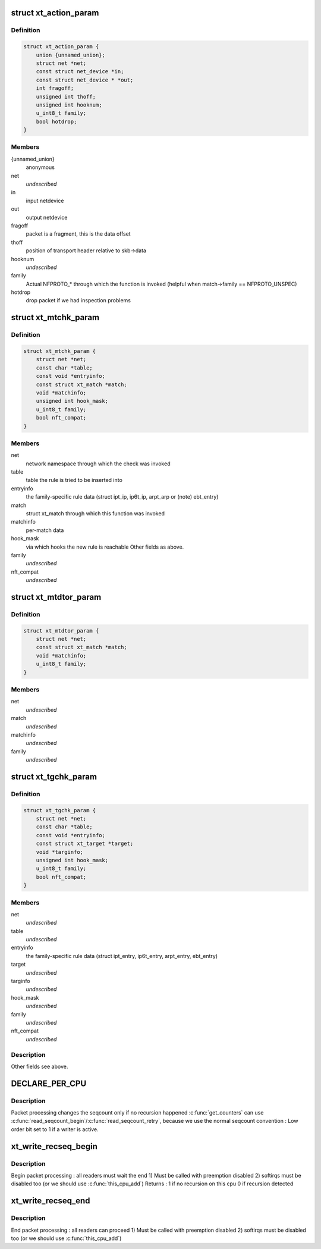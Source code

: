 .. -*- coding: utf-8; mode: rst -*-
.. src-file: include/linux/netfilter/x_tables.h

.. _`xt_action_param`:

struct xt_action_param
======================

.. c:type:: struct xt_action_param

    parameters for matches/targets

.. _`xt_action_param.definition`:

Definition
----------

.. code-block:: c

    struct xt_action_param {
        union {unnamed_union};
        struct net *net;
        const struct net_device *in;
        const struct net_device * *out;
        int fragoff;
        unsigned int thoff;
        unsigned int hooknum;
        u_int8_t family;
        bool hotdrop;
    }

.. _`xt_action_param.members`:

Members
-------

{unnamed_union}
    anonymous


net
    *undescribed*

in
    input netdevice

out
    output netdevice

fragoff
    packet is a fragment, this is the data offset

thoff
    position of transport header relative to skb->data

hooknum
    *undescribed*

family
    Actual NFPROTO\_\* through which the function is invoked
    (helpful when match->family == NFPROTO_UNSPEC)

hotdrop
    drop packet if we had inspection problems

.. _`xt_mtchk_param`:

struct xt_mtchk_param
=====================

.. c:type:: struct xt_mtchk_param

    parameters for match extensions' checkentry functions

.. _`xt_mtchk_param.definition`:

Definition
----------

.. code-block:: c

    struct xt_mtchk_param {
        struct net *net;
        const char *table;
        const void *entryinfo;
        const struct xt_match *match;
        void *matchinfo;
        unsigned int hook_mask;
        u_int8_t family;
        bool nft_compat;
    }

.. _`xt_mtchk_param.members`:

Members
-------

net
    network namespace through which the check was invoked

table
    table the rule is tried to be inserted into

entryinfo
    the family-specific rule data
    (struct ipt_ip, ip6t_ip, arpt_arp or (note) ebt_entry)

match
    struct xt_match through which this function was invoked

matchinfo
    per-match data

hook_mask
    via which hooks the new rule is reachable
    Other fields as above.

family
    *undescribed*

nft_compat
    *undescribed*

.. _`xt_mtdtor_param`:

struct xt_mtdtor_param
======================

.. c:type:: struct xt_mtdtor_param

    match destructor parameters Fields as above.

.. _`xt_mtdtor_param.definition`:

Definition
----------

.. code-block:: c

    struct xt_mtdtor_param {
        struct net *net;
        const struct xt_match *match;
        void *matchinfo;
        u_int8_t family;
    }

.. _`xt_mtdtor_param.members`:

Members
-------

net
    *undescribed*

match
    *undescribed*

matchinfo
    *undescribed*

family
    *undescribed*

.. _`xt_tgchk_param`:

struct xt_tgchk_param
=====================

.. c:type:: struct xt_tgchk_param

    parameters for target extensions' checkentry functions

.. _`xt_tgchk_param.definition`:

Definition
----------

.. code-block:: c

    struct xt_tgchk_param {
        struct net *net;
        const char *table;
        const void *entryinfo;
        const struct xt_target *target;
        void *targinfo;
        unsigned int hook_mask;
        u_int8_t family;
        bool nft_compat;
    }

.. _`xt_tgchk_param.members`:

Members
-------

net
    *undescribed*

table
    *undescribed*

entryinfo
    the family-specific rule data
    (struct ipt_entry, ip6t_entry, arpt_entry, ebt_entry)

target
    *undescribed*

targinfo
    *undescribed*

hook_mask
    *undescribed*

family
    *undescribed*

nft_compat
    *undescribed*

.. _`xt_tgchk_param.description`:

Description
-----------

Other fields see above.

.. _`declare_per_cpu`:

DECLARE_PER_CPU
===============

.. c:function::  DECLARE_PER_CPU( seqcount_t,  xt_recseq)

    recursive seqcount for netfilter use

    :param  seqcount_t:
        *undescribed*

    :param  xt_recseq:
        *undescribed*

.. _`declare_per_cpu.description`:

Description
-----------

Packet processing changes the seqcount only if no recursion happened
\ :c:func:`get_counters`\  can use \ :c:func:`read_seqcount_begin`\ /\ :c:func:`read_seqcount_retry`\ ,
because we use the normal seqcount convention :
Low order bit set to 1 if a writer is active.

.. _`xt_write_recseq_begin`:

xt_write_recseq_begin
=====================

.. c:function:: unsigned int xt_write_recseq_begin( void)

    start of a write section

    :param  void:
        no arguments

.. _`xt_write_recseq_begin.description`:

Description
-----------

Begin packet processing : all readers must wait the end
1) Must be called with preemption disabled
2) softirqs must be disabled too (or we should use \ :c:func:`this_cpu_add`\ )
Returns :
1 if no recursion on this cpu
0 if recursion detected

.. _`xt_write_recseq_end`:

xt_write_recseq_end
===================

.. c:function:: void xt_write_recseq_end(unsigned int addend)

    end of a write section

    :param unsigned int addend:
        return value from previous \ :c:func:`xt_write_recseq_begin`\ 

.. _`xt_write_recseq_end.description`:

Description
-----------

End packet processing : all readers can proceed
1) Must be called with preemption disabled
2) softirqs must be disabled too (or we should use \ :c:func:`this_cpu_add`\ )

.. This file was automatic generated / don't edit.

